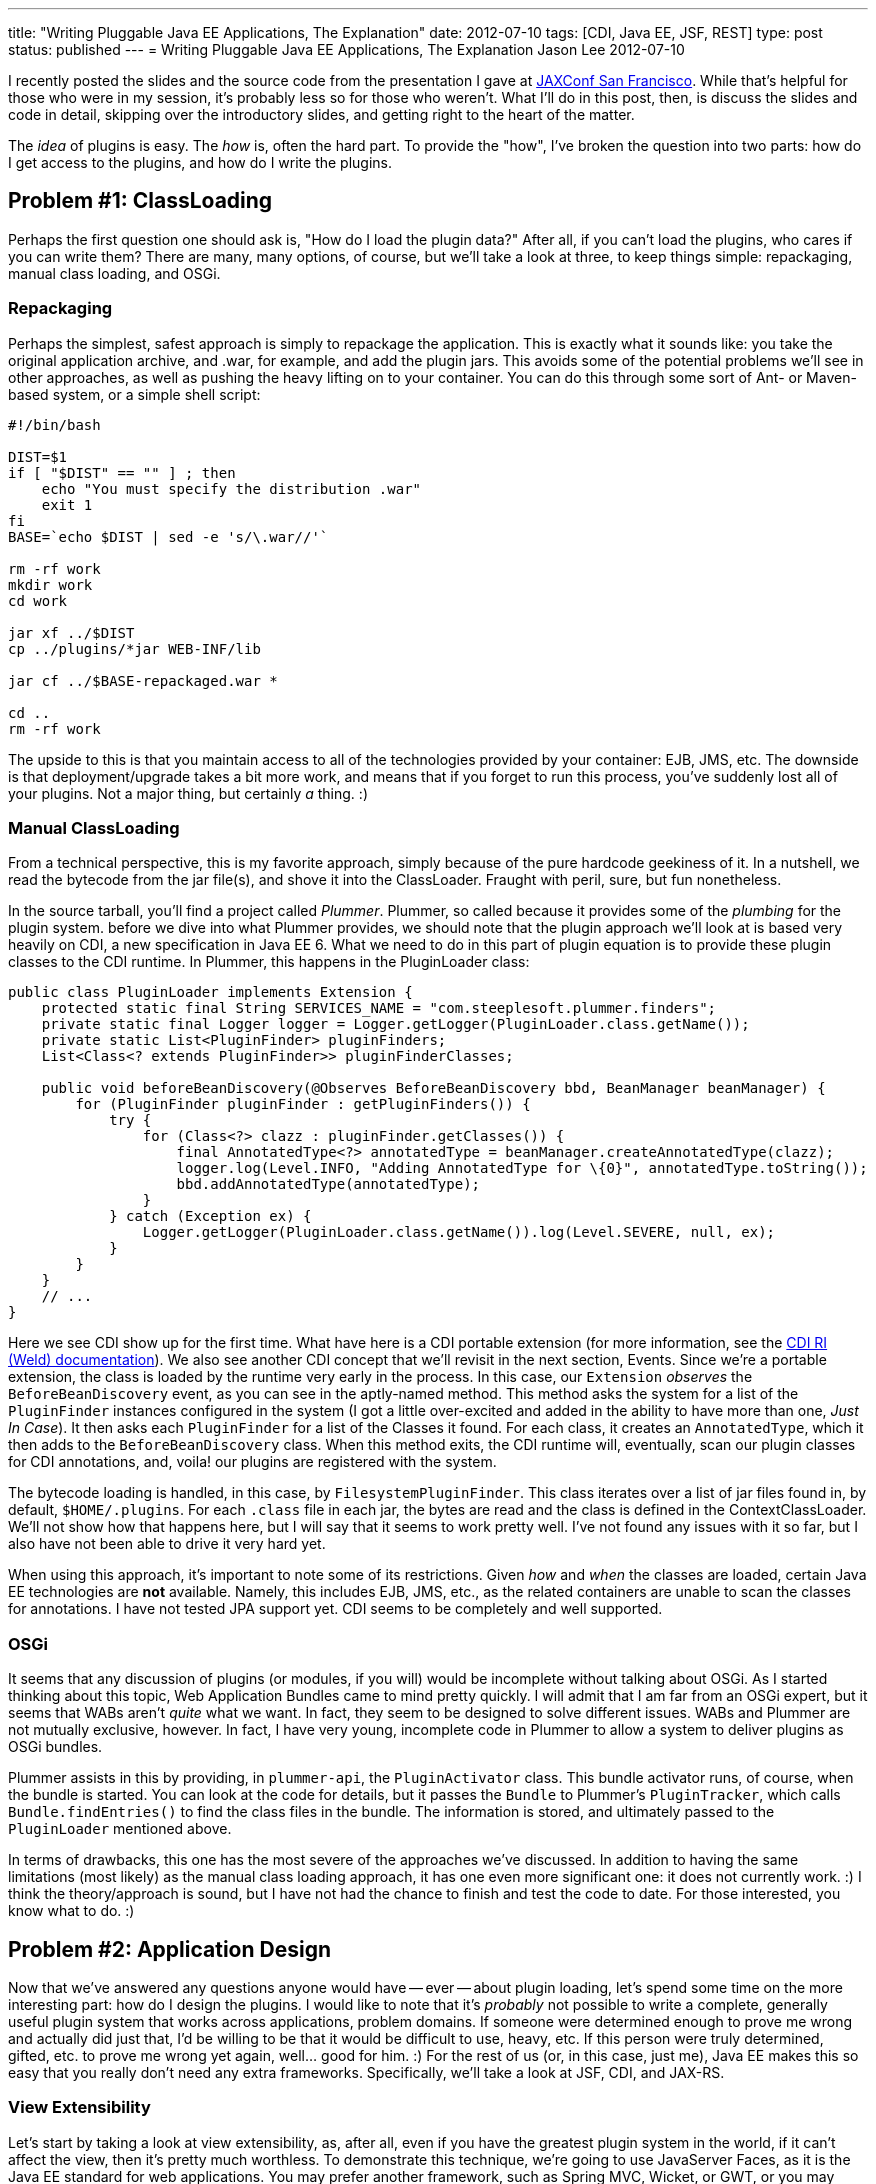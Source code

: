 ---
title: "Writing Pluggable Java EE Applications, The Explanation"
date: 2012-07-10
tags: [CDI, Java EE, JSF, REST]
type: post
status: published
---
= Writing Pluggable Java EE Applications, The Explanation
Jason Lee
2012-07-10


I recently posted the slides and the source code from the presentation I gave at http://jaxconf.com/2012[JAXConf San Francisco]. While that's helpful for those who were in my session, it's probably less so for those who weren't.  What I'll do in this post, then, is discuss the slides and code in detail, skipping over the introductory slides, and getting right to the heart of the matter.

// more

The _idea_ of plugins is easy. The _how_ is, often the hard part.  To provide the "how", I've broken the question into two parts: how do I get access to the plugins, and how do I write the plugins.

== Problem #1: ClassLoading ==
Perhaps the first question one should ask is, "How do I load the plugin data?" After all, if you can't load the plugins, who cares if you can write them? There are many, many options, of course, but we'll take a look at three, to keep things simple: repackaging, manual class loading, and OSGi.

=== Repackaging ===
Perhaps the simplest, safest approach is simply to repackage the application.  This is exactly what it sounds like: you take the original application archive, and .war, for example, and add the plugin jars. This avoids some of the potential problems we'll see in other approaches, as well as pushing the heavy lifting on to your container.  You can do this through some sort of Ant- or Maven-based system, or a simple shell script:

[source,shell,linenums]
----
#!/bin/bash

DIST=$1
if [ "$DIST" == "" ] ; then
    echo "You must specify the distribution .war"
    exit 1
fi
BASE=`echo $DIST | sed -e 's/\.war//'`

rm -rf work
mkdir work
cd work

jar xf ../$DIST
cp ../plugins/*jar WEB-INF/lib

jar cf ../$BASE-repackaged.war *

cd ..
rm -rf work
----

The upside to this is that you maintain access to all of the technologies provided by your container: EJB, JMS, etc.  The downside is that deployment/upgrade takes a bit more work, and means that if you forget to run this process, you've suddenly lost all of your plugins. Not a major thing, but certainly _a_ thing. :)

=== Manual ClassLoading ===
From a technical perspective, this is my favorite approach, simply because of the pure hardcode geekiness of it.  In a nutshell, we read the bytecode from the jar file(s), and shove it into the ClassLoader.  Fraught with peril, sure, but fun nonetheless.

In the source tarball, you'll find a project called _Plummer_.  Plummer, so called because it provides some of the _plumbing_ for the plugin system. before we dive into what Plummer provides, we should note that the plugin approach we'll look at is based very heavily on CDI, a new specification in Java EE 6. What we need to do in this part of plugin equation is to provide these plugin classes to the CDI runtime.  In Plummer, this happens in the PluginLoader class:

[source,java,linenums]
----
public class PluginLoader implements Extension {
    protected static final String SERVICES_NAME = "com.steeplesoft.plummer.finders";
    private static final Logger logger = Logger.getLogger(PluginLoader.class.getName());
    private static List<PluginFinder> pluginFinders;
    List<Class<? extends PluginFinder>> pluginFinderClasses;

    public void beforeBeanDiscovery(@Observes BeforeBeanDiscovery bbd, BeanManager beanManager) {
        for (PluginFinder pluginFinder : getPluginFinders()) {
            try {
                for (Class<?> clazz : pluginFinder.getClasses()) {
                    final AnnotatedType<?> annotatedType = beanManager.createAnnotatedType(clazz);
                    logger.log(Level.INFO, "Adding AnnotatedType for \{0}", annotatedType.toString());
                    bbd.addAnnotatedType(annotatedType);
                }
            } catch (Exception ex) {
                Logger.getLogger(PluginLoader.class.getName()).log(Level.SEVERE, null, ex);
            }
        }
    }
    // ...
}
----

Here we see CDI show up for the first time.  What have here is a CDI portable extension (for more information, see the http://docs.jboss.org/weld/reference/latest/en-US/html/extend.html[CDI RI (Weld) documentation]).  We also see another CDI concept that we'll revisit in the next section, Events. Since we're a portable extension, the class is loaded by the runtime very early in the process.  In this case, our `Extension` _observes_ the `BeforeBeanDiscovery` event, as you can see in the aptly-named method. This method asks the system for a list of the `PluginFinder` instances configured in the system (I got a little over-excited and added in the ability to have more than one, _Just In Case_). It then asks each `PluginFinder` for a list of the Classes it found.  For each class, it creates an `AnnotatedType`, which it then adds to the `BeforeBeanDiscovery` class. When this method exits, the CDI runtime will, eventually, scan our plugin classes for CDI annotations, and, voila! our plugins are registered with the system.

The bytecode loading is handled, in this case, by `FilesystemPluginFinder`. This class iterates over a list of jar files found in, by default, `$HOME/.plugins`.  For each `.class` file in each jar, the bytes are read and the class is defined in the ContextClassLoader.  We'll not show how that happens here, but I will say that it seems to work pretty well. I've not found any issues with it so far, but I also have not been able to drive it very hard yet.

When using this approach, it's important to note some of its restrictions. Given _how_ and _when_ the classes are loaded, certain Java EE technologies are *not* available. Namely, this includes EJB, JMS, etc., as the related containers are unable to scan the classes for annotations.  I have not tested JPA support yet.  CDI seems to be completely and well supported.

=== OSGi ===
It seems that any discussion of plugins (or modules, if you will) would be incomplete without talking about OSGi.  As I started thinking about this topic, Web Application Bundles came to mind pretty quickly. I will admit that I am far from an OSGi expert, but it seems that WABs aren't _quite_ what we want. In fact, they seem to be designed to solve different issues. WABs and Plummer are not mutually exclusive, however. In fact, I have very young, incomplete code in Plummer to allow a system to deliver plugins as OSGi bundles.

Plummer assists in this by providing, in `plummer-api`, the `PluginActivator` class. This bundle activator runs, of course, when the bundle is started. You can look at the code for details, but it passes the `Bundle` to Plummer's `PluginTracker`, which calls `Bundle.findEntries()` to find the class files in the bundle. The information is stored, and ultimately passed to the `PluginLoader` mentioned above.

In terms of drawbacks, this one has the most severe of the approaches we've discussed. In addition to having the same limitations (most likely) as the manual class loading approach, it has one even more significant one: it does not currently work. :) I think the theory/approach is sound, but I have not had the chance to finish and test the code to date. For those interested, you know what to do. :)


== Problem #2: Application Design ==
Now that we've answered any questions anyone would have -- ever -- about plugin loading, let's spend some time on the more interesting part: how do I design the plugins.  I would like to note that it's _probably_ not possible to write a complete, generally useful plugin system that works across applications, problem domains. If someone were determined enough to prove me wrong and actually did just that, I'd be willing to be that it would be difficult to use, heavy, etc. If this person were truly determined, gifted, etc. to prove me wrong yet again, well... good for him. :) For the rest of us (or, in this case, just me), Java EE makes this so easy that you really don't need any extra frameworks.  Specifically, we'll take a look at JSF, CDI, and JAX-RS.

=== View Extensibility ===
Let's start by taking a look at view extensibility, as, after all, even if you have the greatest plugin system in the world, if it can't affect the view, then it's pretty much worthless.  To demonstrate this technique, we're going to use JavaServer Faces, as it is the Java EE standard for web applications.  You may prefer another framework, such as Spring MVC, Wicket, or GWT, or you may even be using desktop technologies such as Swing, SWT, or JavaFX to build views for your Java EE application.  The technique here should work the same regardless of framework, more or less. You'll just have to determine how to integrate into your technology of choice.

For a plugin to add content to the view, it will have to provide what we on the GlassFish Console team ended up calling _view fragments_.  These fragments are exactly what they sound like, small pieces of UI..._widgets_ that are added at specific points in the view. These fragments are categorized, by the plugin, into types, as defined by the consuming application. This means that the app might declare the types _tab_, _treeNode_, and _widget_. Aplugin, then, might add a _tab_ to a configuration page, a _treeNode_ to the navigation system, and a recent tweets _widget_ to the sidebar.  As we'll see, how complex or simple the categorization/differentiaton exposed by the application is is completly up to you as the application author/architect.

Having defined the terms, then, how might one implement this?  First off, let's take a look at `ViewFragment.java` in the `plummer-api` module:

[source,java,linenums]
----
public @interface ViewFragment {
    String type();
    String parent() default "";
}
----

This simple interface defines `type` and `parent` properties. A plugin author would use it like this:

[source,java,linenums]
----
public class SamplePlugin implements Plugin {
    @ViewFragment(type: "foo")
    public static String sample1 = "sample1.xhtml";

    @Override
    public int getPriority() {
        return 500;
    }
}
----

There are several things to note here. First, let's look at the annotation.  Here, we are defining a `ViewFragment` of type _foo_. It is attached to a `public static final String`, whose value is _sample.xhtml_.  When the system processes this annotation, it will store the value _sample.xhtml_ in a `Map`, keyed by the value _foo_. When the view asks for view fragments of type _foo_, this piece of markup will be included. That file, by the way, is a simple JSF 2 Facelets file:

[source,xml,linenums]
----
<?xml version='1.0' encoding='UTF-8' ?>
<!DOCTYPE composition PUBLIC "-//W3C//DTD XHTML 1.0 Transitional//EN"
    "http://www.w3.org/TR/xhtml1/DTD/xhtml1-transitional.dtd">
<ui:fragment xmlns="http://www.w3.org/1999/xhtml"
                xmlns:f="http://java.sun.com/jsf/core"
                xmlns:h="http://java.sun.com/jsf/html"
                xmlns:ui="http://java.sun.com/jsf/facelets">
    <h1>Plugin Fragment</h1>
    This text comes from a fragment. Shiny!
</ui:fragment>
----

Very simple. The question that should come to mind now is, "How does the system find this annotation, and then how do I tell the system to insert this into my view?" The answer to the first half of that question is the `Plugin` interface. Those interested in the nitty gritty can read the code (`PluginService.java` in `plummer-kernel`), but for those not _that_ curious, CDI again saves the day. In a nutshell, we ask CDI for all the beans that implement `Plugin`, scan them for fields annotated with `ViewFragment`, and store the metadata.  On the view side, we use the `pl:viewFragment` custom component that Plummer offers:

[source,xml,linenums]
----
<pl:viewFragment type: "foo"/>
----

The system does the rest.  What you put in your view fragments is completely up to you.  We've put everything from simple markup to `h:form`s with no known issues. One note with regard to resources: since the resources are stored in JARs and not in the application's document root, you will need to use JSF 2's resource mechanism to reference images, javascript, CSS, etc:

[source,xml,linenums]
----
<h:graphicImage value="#\{resource['myImage.JPG']}" height="200"
    title: "Here's a picture of something really cool!"/>"
----

You can see a complete example of this in `plummer-sample2`.

One final note before we move on: The code in Plummer is _mostly_ standards-compliant, but some Mojarra-specific classes needed to be used get access to the `FaceletFactory` needed to insert the view fragments into the component tree. MyFaces users can still use Plummer, but someone will need to implement the MyFaces-specific code to reproduce this functionality. It would be great if the spec could expose this kind of functionality, but that would require someone to file a request and then, preferably, submit the spec prose and implementation code to make that happen, and I just haven't had the time. ;)

=== Application Extensibility ===
The real work, of course, is done at lower levels. Here we'll see just how simple Java EE makes things.  Specifically, we'll look at two parts of CDI, events, and what we'll simply refer to as programmatic bean lookup.

CDI events is, conceptually, just a simple pub/sub system. One part of the system fires, or publishes, events, and another observes (subscribes). This makes it very easy to loosely couple parts of the system: the core of your application need not worry about what, if anything handles, the event. It also easily allows multiple recipients to respond to the event fired. Again, the system doesn't care. In Ron Popeil style, you just http://www.youtube.com/watch?v=tLq27iOW0R0["set it and forget it"].


So what does this look like in practice?  To demonstrate that in a meaningful way, we need a sample application, so we'll write a _very_ simple blogging system. If you've ever interacted with a blog, either as an author or a reader, you've likely seen the option by which a user can subscribe and get notifications of new posts. Let's implement that.  First up, we'll need a way to create blog entries.  You can find this `BlogBean.java` in the webapp, but here are the interesting parts:

[source,java,linenums]
----
// ...
@Inject
private Event<BlogPostedEvent> blogPostedEvents;

public String addEntry() {
    entries.add(entry);
    blogPostedEvents.fire(new BlogPostedEvent(entry));
    entry = null;
    return null;
}
// ...
----

For the sake of brevity here (too late, right?), you can find the view in `examples/webapp/src/main/webapp/blog.xhtml`.  First, notice the `@Inject`. Here, we're asking CDI to inject an `Event` that takes a `BlogPostEvent` payload. We use this in `addEntry()`, when we call `blogPostedEvents.fire(new BlogPostedEvent(entry))`. The code, simple as it is, should be pretty self-explanatory: we're firing an event of type `BlogPostedEvent`, which looks like this:

[source,java,linenums]
----
public class BlogPostedEvent {
    private String blogEntry;

    public BlogPostedEvent(String blogEntry) {
        this.blogEntry = blogEntry;
    }

    public String getBlogEntry() {
        return blogEntry;
    }
}
----

In this example, our payload is very simple. In a real world, this could be much more complex if your application's needs warrant. Responding to this event is just as simple as firing it:

[source,java,linenums]
----
public void sendEmail(@Observes BlogPostedEvent event) {
    emailService.sendEmail(event.getBlogEntry());
}
----

That's really all there is to it.  By using CDI events, we are able to _push_ data into our plugins in a loosely coupled manner.  Again, in a real world application, the data push and the processing required to handle will likely be more complex, but the means of pushing it will not be. CDI for the win!

Perhaps you need to allow a plugin to process data in the system. For example, in our system we want allow plugins to translate the blog entry into another language. To do so, we first need to define the interface by which the plugin will be called:

[source,java,linenums]
----
public interface BlogEntryProcessor extends Serializable {
    String getName();
    String process(String text);
}
----

From our blogging system, we can get a list of all of the `BlogEntryProcessor` instances, if any, with this CDI injection:

[source,java,linenums]
----
@Inject @Translator
Instance<BlogEntryProcessor> translators;
----

This gives us an `Instance` instance that contains any `BlogEntryProcessor`s defined in the system. We'll come back to `@Translator` in a bit.  Next, we can provide a way for the user to pick a language with this code:

[source,xml,linenums]
----
<h:form>
    <h:selectOneMenu value="#\{blogBean.translator}" converter="#\{translatorConvertor}">
        <f:ajax render=":entries" event="change" execute="@form"/>
        <f:selectItems value="#\{blogBean.translators}" var="t" itemLabel="#\{t.name}" />
    </h:selectOneMenu>
</h:form>
----

and

[source,java,linenums]
----
public List<BlogEntryProcessor> getTranslators() {
    List<BlogEntryProcessor> list = new ArrayList<BlogEntryProcessor>();
    for (BlogEntryProcessor t : translators) {
        list.add(t);
    }
    return list;
}
----

This lets us change the language, but how do we get a default? Let's define a `Qualifier`:

[source,java,linenums]
----
@Qualifier
@Retention(RetentionPolicy.RUNTIME)
@Target(\{ElementType.TYPE, ElementType.METHOD, ElementType.FIELD, ElementType.PARAMETER})
public @interface English { }
----

This simple class lets us differentiate at injection time:

[source,java,linenums]
----
@Inject
@English
private BlogEntryProcessor translator;
----

Instead of injecting `Instance<BlogEntryProcessor>`, we're injecting a single..um...instance. Since there might be more than `BlogEntryProcessor` on the system, we have to _qualify_ which one we mean:

[source,java,linenums]
----
@English
@Singleton
@Translator
public class EnglishTranslator implements BlogEntryProcessor {
    // ...
}
----

`EnglishTranslator` `is-a` `BlogEntryProcessor`, and it has been marked as `@English`, which means this instance, which is also a singleton, will satisfy the injection above.  We could have annotated this with `@Default`, both here and at the injection point, but the creation of a custom `@Qualifier` is a good exercise. :)

But what's up with that `@Translator`? That's another `@Qualifier`, which must be applied to any `BlogEntryProcessor` that is intended to act as a translator (and which we document clearly in our system documentation, right? ;).  Why is that important? In a simple system, we wouldn't need that, but we're going to intentionally muddy things a bit and introduce a different type of `BlogEntryProcessor`, one which allows for tags.

One common type of plugin in systems like Wordpress allows a user to wrap certain text in a tag. This entry, for example, uses the `code` tag to get syntax highlighting. In our system, we'll implement a tag that creates links to Google Maps. For example:

[source,html,linenums]
----
Disneyland can be found at [map]1313 North Harbor Boulevard, Anaheim, CA[/map].
----

How is this implemented? Just like the translators:

[source,java,linenums]
----
@Tag
public class GoogleMapsProcessor implements BlogEntryProcessor {

    @Override
    public String getName() {
        return "Google Maps Processor";
    }

    @Override
    public String process(String text) {
        Pattern pattern = Pattern.compile("\\[map\\](.*?)\\[\\/map\\]");
        String replaceStr = "<a href=\\\"https://maps.google.com/maps?q=$1\\\">$1</a>";

        Matcher matcher = pattern.matcher(text);
        String result = matcher.replaceAll(replaceStr);
        return result;
    }
}
----

This looks _just_ like the translators, right? The only difference is the `@Tag` qualifier, whose source you can see in the bundle.  In `BlogBean`, we access it _and_ the translators in `getEntries()`:

[source,java,linenums]
----
@Inject
@Tag
Instance<BlogEntryProcessor> tags;

public List<String> getEntries() {
    List<String> list = new ArrayList<String>();
    for (String text : entries) {
        for (BlogEntryProcessor tag : tags) {
            text = tag.process(text);
        }
        text = translator.process(text);
        list.add(text);
    }
    return list;
}
----

You can build and deploy the system to see this in action.   Very simple, but very effective.

=== REST Resources ===
We've seen how to expose functionality to plugins loaded in the system, but what if we want to allow these plugins to expose this functionality to external clients, say, via REST? Again, Java EE makes this incredibly simple, using two specs in concert, CDI and JAX-RS.

One of the ways one might configure a JAX-RS application is to provide a custom `Application` class, one which extends `javax.ws.rs.core.Application`. Plummer provides such an `Application`, so all Plummer users need do is configure it in the web application:

[source,xml,linenums]
----
<servlet>
    <servlet-name>Jersey Web Application</servlet-name>
    <servlet-class>org.glassfish.jersey.servlet.ServletContainer</servlet-class>
    <init-param>
        <param-name>javax.ws.rs.Application</param-name>
        <param-value>com.steeplesoft.plummer.kernel.rest.RestApplication</param-value>
    </init-param>
</servlet>
----

Oddly, note that the `Application` class is standardized, but the REST servlet is not (unlike, for example, JSF's `FacesServlet`), so if you're not using http://jersey.java.net[Jersey] like we are here, then you'll need to use the `Servlet` appropriate for your JAX-RS implementation.

So how does `RestApplication` work? It uses CDI, but since it's not handled by the CDI runtime, we can't rely on injection.  Instead, we'll perform a manual look up of the `BeanManager`, a class provided by CDI's excellent portable extension mechanism.  We then query the `BeanManager` for our desired classes. But how do we identify our REST resources?  Remember the `Plugin` marker interface? Plummer defines another marker, `RestResource`, to mark the JAX-RS resources we want to load, which are typical JAX-RS resources with the exception of this extra interface:

[source,java,linenums]
----
@Path("myurl")
public class PluginRestResource implements RestResource {
    @GET
    public String test(@QueryParam("text") String text) {
        return "You sent " + text;
    }
}
----

When the REST application is initialized, this class is loaded and exposed at `/myurl` as you would expect.

== Conclusion ==
There are many, many plugin systems available for Java applications.  It might be that one of these systems, modeled after or borrowed from, for example, http://hudson-ci.org[Hudson] or others, is the best choice for your application.  I think that chances are good, though, that you need not resort to such a relatively complex system. The Java EE platform provides a rich set of APIs that will allow you to implement an domain-specific plugin system very simply, and with the introduction of another external dependency.



